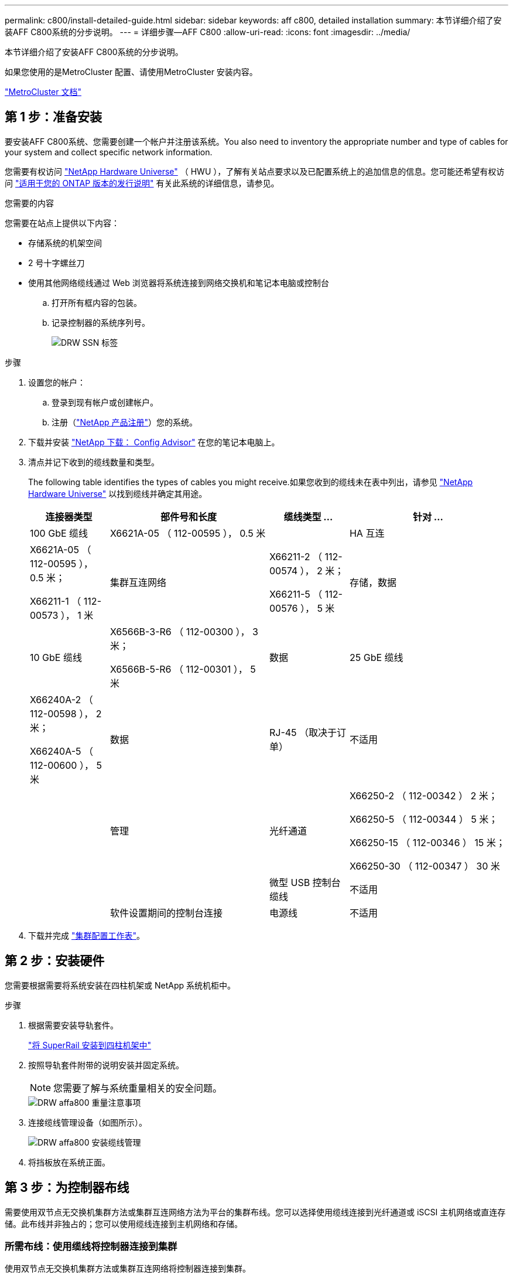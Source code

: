 ---
permalink: c800/install-detailed-guide.html 
sidebar: sidebar 
keywords: aff c800, detailed installation 
summary: 本节详细介绍了安装AFF C800系统的分步说明。 
---
= 详细步骤—AFF C800
:allow-uri-read: 
:icons: font
:imagesdir: ../media/


[role="lead"]
本节详细介绍了安装AFF C800系统的分步说明。

如果您使用的是MetroCluster 配置、请使用MetroCluster 安装内容。

https://docs.netapp.com/us-en/ontap-metrocluster/index.html["MetroCluster 文档"^]



== 第 1 步：准备安装

要安装AFF C800系统、您需要创建一个帐户并注册该系统。You also need to inventory the appropriate number and type of cables for your system and collect specific network information.

您需要有权访问 link:https://hwu.netapp.com["NetApp Hardware Universe"^] （ HWU ），了解有关站点要求以及已配置系统上的追加信息的信息。您可能还希望有权访问 link:http://mysupport.netapp.com/documentation/productlibrary/index.html?productID=62286["适用于您的 ONTAP 版本的发行说明"^] 有关此系统的详细信息，请参见。

.您需要的内容
您需要在站点上提供以下内容：

* 存储系统的机架空间
* 2 号十字螺丝刀
* 使用其他网络缆线通过 Web 浏览器将系统连接到网络交换机和笔记本电脑或控制台
+
.. 打开所有框内容的包装。
.. 记录控制器的系统序列号。
+
image::../media/drw_ssn_label.png[DRW SSN 标签]





.步骤
. 设置您的帐户：
+
.. 登录到现有帐户或创建帐户。
.. 注册（link:https://mysupport.netapp.com/eservice/registerSNoAction.do?moduleName=RegisterMyProduct["NetApp 产品注册"^]）您的系统。


. 下载并安装 link:https://mysupport.netapp.com/site/tools/tool-eula/activeiq-configadvisor["NetApp 下载： Config Advisor"^] 在您的笔记本电脑上。
. 清点并记下收到的缆线数量和类型。
+
The following table identifies the types of cables you might receive.如果您收到的缆线未在表中列出，请参见 link:https://hwu.netapp.com["NetApp Hardware Universe"^] 以找到缆线并确定其用途。

+
[cols="1,2,1,2"]
|===
| 连接器类型 | 部件号和长度 | 缆线类型 ... | 针对 ... 


 a| 
100 GbE 缆线
 a| 
X6621A-05 （ 112-00595 ）， 0.5 米
 a| 
image:../media/oie_cable100_gbe_qsfp28.png[""]
 a| 
HA 互连



 a| 
X6621A-05 （ 112-00595 ）， 0.5 米；

X66211-1 （ 112-00573 ）， 1 米
 a| 
集群互连网络



 a| 
X66211-2 （ 112-00574 ）， 2 米；

X66211-5 （ 112-00576 ）， 5 米
 a| 
存储，数据



 a| 
10 GbE 缆线
 a| 
X6566B-3-R6 （ 112-00300 ）， 3 米；

X6566B-5-R6 （ 112-00301 ）， 5 米
 a| 
数据



 a| 
25 GbE 缆线
 a| 
X66240A-2 （ 112-00598 ）， 2 米；

X66240A-5 （ 112-00600 ）， 5 米
 a| 
数据



 a| 
RJ-45 （取决于订单）
 a| 
不适用
 a| 
image:../media/oie_cable_rj45.png[""]
 a| 
管理



 a| 
光纤通道
 a| 
X66250-2 （ 112-00342 ） 2 米；

X66250-5 （ 112-00344 ） 5 米；

X66250-15 （ 112-00346 ） 15 米；

X66250-30 （ 112-00347 ） 30 米
 a| 
image:../media/oie_cable_fc_optical.png[""]
 a| 



 a| 
微型 USB 控制台缆线
 a| 
不适用
 a| 
image:../media/oie_cable_micro_usb.png[""]
 a| 
软件设置期间的控制台连接



 a| 
电源线
 a| 
不适用
 a| 
image:../media/oie_cable_power.png[""]
 a| 
启动系统

|===
. 下载并完成 link:https://library.netapp.com/ecm/ecm_download_file/ECMLP2839002["集群配置工作表"^]。




== 第 2 步：安装硬件

您需要根据需要将系统安装在四柱机架或 NetApp 系统机柜中。

.步骤
. 根据需要安装导轨套件。
+
link:../com.netapp.doc.hw-rail-superrail/home.html["将 SuperRail 安装到四柱机架中"^]

. 按照导轨套件附带的说明安装并固定系统。
+

NOTE: 您需要了解与系统重量相关的安全问题。

+
image::../media/drw_affa800_weight_caution.png[DRW affa800 重量注意事项]

. 连接缆线管理设备（如图所示）。
+
image::../media/drw_affa800_install_cable_mgmt.png[DRW affa800 安装缆线管理]

. 将挡板放在系统正面。




== 第 3 步：为控制器布线

需要使用双节点无交换机集群方法或集群互连网络方法为平台的集群布线。您可以选择使用缆线连接到光纤通道或 iSCSI 主机网络或直连存储。此布线并非独占的；您可以使用缆线连接到主机网络和存储。



=== 所需布线：使用缆线将控制器连接到集群

使用双节点无交换机集群方法或集群互连网络将控制器连接到集群。



==== 选项 1 ：为双节点无交换机集群布线

控制器上的管理网络端口连接到交换机。HA 互连端口和集群互连端口都连接在两个控制器上。

.开始之前
有关将系统连接到交换机的信息，请与网络管理员联系。

请务必检查插图箭头以确定正确的缆线连接器拉片方向。

image::../media/oie_cable_pull_tab_up.png[OIE 缆线拉片向上]


NOTE: 插入连接器时，您应感觉到连接器卡入到位；如果您不认为连接器卡嗒声，请将其卸下，然后将其翻转并重试。

.步骤
. 使用动画或表格中的步骤完成控制器和交换机之间的布线：
+
.动画—为双节点无交换机集群布线
video::edc42447-f721-4cbe-b080-ab0c0123a139[panopto]
+
[cols="10,90"]
|===
| 步骤 | 对每个控制器模块执行 


 a| 
image:../media/oie_legend_icon_1_dp.png[""]
 a| 
为 HA 互连端口布线：

** e0b 到 e0b
** e1b 到 e1bimage:../media/drw_affa800_ha_pair_cabling.png[""]




 a| 
image:../media/oie_legend_icon_2_lg.png[""]
 a| 
为集群互连端口布线：

** e0a 到 e0a
** e1a 到 e1aimage:../media/drw_affa800_tnsc_clust_cabling.png[""]




 a| 
image:../media/oie_legend_icon_3_lp.png[""]
 a| 
使用缆线将管理端口连接到管理网络交换机 image:../media/drw_affa800_mgmt_cabling.png[""]



 a| 
image:../media/oie_legend_icon_attn_symbol.png[""]
 a| 
此时请勿插入电源线。

|===
. 要执行可选布线，请参见：
+
** <<Option 1: Connect to a Fibre Channel host>>
** <<Option 2: Connect to a 10GbE host>>
** <<Option 3: Connect to a single direct-attached NS224 drive shelf>>
** <<Option 4: Connect to two direct-attached NS224 drive shelves>>


. To complete setting up your system, see link:install-detailed-guide.html#step-4-complete-system-setup-and-configuration["第 4 步：完成系统设置和配置"]。




==== 选项 2 ：为有交换机的集群布线

控制器上的集群互连和管理网络端口连接到交换机，而 HA 互连端口则连接到两个控制器上。

.开始之前
有关将系统连接到交换机的信息，请与网络管理员联系。

请务必检查插图箭头以确定正确的缆线连接器拉片方向。

image::../media/oie_cable_pull_tab_up.png[OIE 缆线拉片向上]


NOTE: 插入连接器时，您应感觉到连接器卡入到位；如果您不认为连接器卡嗒声，请将其卸下，然后将其翻转并重试。

.步骤
. 使用动画或表格中的步骤完成控制器和交换机之间的布线：
+
.动画—为有交换机集群布线
video::49e48140-4c5a-4395-a7d7-ab0c0123a10e[panopto]
+
[cols="10,90"]
|===
| 步骤 | 对每个控制器模块执行 


 a| 
image:../media/oie_legend_icon_1_dp.png[""]
 a| 
为 HA 互连端口布线：

** e0b 到 e0b
** e1b 到 e1bimage:../media/drw_affa800_ha_pair_cabling.png[""]




 a| 
image:../media/oie_legend_icon_2_lg.png[""]
 a| 
使用缆线将集群互连端口连接到 100 GbE 集群互连交换机。* e0a * e1aimage:../media/drw_affa800_switched_clust_cabling.png[""]



 a| 
image:../media/oie_legend_icon_3_lp.png[""]
 a| 
使用缆线将管理端口连接到管理网络交换机 image:../media/drw_affa800_mgmt_cabling.png[""]



 a| 
image:../media/oie_legend_icon_attn_symbol.png[""]
 a| 
此时请勿插入电源线。

|===
. 要执行可选布线，请参见：
+
** <<Option 1: Connect to a Fibre Channel host>>
** <<Option 2: Connect to a 10GbE host>>
** <<Option 3: Connect to a single direct-attached NS224 drive shelf>>
** <<Option 4: Connect to two direct-attached NS224 drive shelves>>


. To complete setting up your system, see link:install-detailed-guide.html#step-4-complete-system-setup-and-configuration["第 4 步：完成系统设置和配置"]。




=== 可选布线：电缆配置相关选项

您可以通过与配置相关的可选布线方式连接到光纤通道或 iSCSI 主机网络或直连存储。此布线并非独占的；您可以使用缆线连接到主机网络和存储。



==== 选项 1 ：使用缆线连接到光纤通道主机网络

控制器上的光纤通道端口连接到光纤通道主机网络交换机。

.开始之前
有关将系统连接到交换机的信息，请与网络管理员联系。

请务必检查插图箭头以确定正确的缆线连接器拉片方向。

image::../media/oie_cable_pull_tab_up.png[OIE 缆线拉片向上]


NOTE: 插入连接器时，您应感觉到连接器卡入到位；如果您不认为连接器卡嗒声，请将其卸下，然后将其翻转并重试。

[cols="10,90"]
|===
| 步骤 | 对每个控制器模块执行 


 a| 
1.
 a| 
使用缆线将端口 2a 至 2D 连接到 FC 主机交换机。image:../media/drw_affa800_fc_host_cabling.png[""]



 a| 
2.
 a| 
要执行其他可选布线，请选择：

* <<Option 3: Connect to a single direct-attached NS224 drive shelf>>
* <<Option 4: Connect to two direct-attached NS224 drive shelves>>




 a| 
3.
 a| 
To complete setting up your system, see link:install-detailed-guide.html#step-4-complete-system-setup-and-configuration["第 4 步：完成系统设置和配置"]。

|===


==== 选项 2 ：使用缆线连接到 10GbE 主机网络

控制器上的 10GbE 端口连接到 10GbE 主机网络交换机。

.开始之前
有关将系统连接到交换机的信息，请与网络管理员联系。

请务必检查插图箭头以确定正确的缆线连接器拉片方向。

image::../media/oie_cable_pull_tab_up.png[OIE 缆线拉片向上]


NOTE: 插入连接器时，您应感觉到连接器卡入到位；如果您不认为连接器卡嗒声，请将其卸下，然后将其翻转并重试。

[cols="10,90"]
|===
| 步骤 | 对每个控制器模块执行 


 a| 
1.
 a| 
使用缆线将端口 E4A 到 E4D 连接到 10GbE 主机网络交换机。image:../media/drw_affa800_10gbe_host_cabling.png[""]



 a| 
2.
 a| 
要执行其他可选布线，请选择：

* <<Option 3: Connect to a single direct-attached NS224 drive shelf>>
* <<Option 4: Connect to two direct-attached NS224 drive shelves>>




 a| 
3.
 a| 
To complete setting up your system, see link:install-detailed-guide.html#step-4-complete-system-setup-and-configuration["第 4 步：完成系统设置和配置"]。

|===


==== 选项 3 ：使用缆线将控制器连接到一个驱动器架

您必须使用缆线将每个控制器连接到 NS224 驱动器架上的 NSM 模块。

.开始之前
请务必检查插图箭头以确定正确的缆线连接器拉片方向。

image::../media/oie_cable_pull_tab_up.png[OIE 缆线拉片向上]


NOTE: 插入连接器时，您应感觉到连接器卡入到位；如果您不认为连接器卡嗒声，请将其卸下，然后将其翻转并重试。

使用动画或表格中的步骤将控制器连接到一个磁盘架：

.动画-使用缆线将控制器连接到一个驱动器架
video::09dade4f-00bd-4d41-97d7-ab0c0123a0b4[panopto]
[cols="10,90"]
|===
| 步骤 | 对每个控制器模块执行 


 a| 
image:../media/oie_legend_icon_1_mb.png[""]
 a| 
使用缆线将控制器 A 连接到磁盘架： image:../media/drw_affa800_1shelf_cabling_a.png[""]



 a| 
image:../media/oie_legend_icon_2_lo.png[""]
 a| 
使用缆线将控制器 B 连接到磁盘架： image:../media/drw_affa800_1shelf_cabling_b.png[""]

|===
To complete setting up your system, see link:install-detailed-guide.html#step-4-complete-system-setup-and-configuration["第 4 步：完成系统设置和配置"]。



==== 选项 4 ：使用缆线将控制器连接到两个驱动器架

您必须使用缆线将每个控制器连接到两个 NS224 驱动器架上的 NSM 模块。

.开始之前
请务必检查插图箭头以确定正确的缆线连接器拉片方向。

image::../media/oie_cable_pull_tab_up.png[OIE 缆线拉片向上]


NOTE: 插入连接器时，您应感觉到连接器卡入到位；如果您不认为连接器卡嗒声，请将其卸下，然后将其翻转并重试。

使用动画或表格中的步骤将控制器连接到两个驱动器架：

.动画-使用缆线将控制器连接到两个驱动器架
video::fe50ac38-9375-4e6b-85af-ab0c0123a0e0[panopto]
[cols="10,90"]
|===
| 步骤 | 对每个控制器模块执行 


 a| 
image:../media/oie_legend_icon_1_mb.png[""]
 a| 
使用缆线将控制器 A 连接到磁盘架： image:../media/drw_affa800_2shelf_cabling_a.png[""]



 a| 
image:../media/oie_legend_icon_2_lo.png[""]
 a| 
使用缆线将控制器 B 连接到磁盘架： image:../media/drw_affa800_2shelf_cabling_b.png[""]

|===
To complete setting up your system, see link:install-detailed-guide.html#step-4-complete-system-setup-and-configuration["第 4 步：完成系统设置和配置"]。



== 第 4 步：完成系统设置和配置

使用仅连接到交换机和笔记本电脑的集群发现完成系统设置和配置，或者直接连接到系统中的控制器，然后连接到管理交换机。



=== 选项 1 ：如果启用了网络发现，则完成系统设置和配置

如果您在笔记本电脑上启用了网络发现，则可以使用自动集群发现完成系统设置和配置。

.步骤
. 使用以下动画打开一个或多个驱动器架的电源并设置其磁盘架ID：
+
对于NS224驱动器架、磁盘架ID会预先设置为00和01。如果要更改磁盘架ID、请使用回形针的直发端或窄尖球头笔访问面板后面的磁盘架ID按钮。

+
.动画—设置驱动器架ID
video::c500e747-30f8-4763-9065-afbf00008e7f[panopto]
. 将电源线插入控制器电源，然后将其连接到不同电路上的电源。
+
允许系统启动。Initial booting may take up to eight minutes.

. 确保您的笔记本电脑已启用网络发现。
+
有关详细信息，请参见笔记本电脑的联机帮助。

. 使用动画将笔记本电脑连接到管理交换机：
+
.动画—将笔记本电脑连接到管理交换机
video::d61f983e-f911-4b76-8b3a-ab1b0066909b[panopto]
. 选择列出的 ONTAP 图标以发现：
+
image::../media/drw_autodiscovery_controler_select.png[DRW 自动发现控制器选择]

+
.. 打开文件资源管理器。
.. 单击左窗格中的 * 网络 * 。
.. 右键单击并选择 * 刷新 * 。
.. 双击 ONTAP 图标并接受屏幕上显示的任何证书。
+

NOTE: XXXXX 是目标节点的系统序列号。

+
此时将打开 System Manager 。



. 使用 System Manager 引导式设置使用中收集的数据配置系统 link:https://library.netapp.com/ecm/ecm_download_file/ECMLP2862613["《 ONTAP 配置指南》"^]。
. 设置您的帐户并下载 Active IQ Config Advisor ：
+
.. 登录到现有帐户或创建帐户。
+
https://mysupport.netapp.com/site/user/registration["NetApp 支持注册"]

.. 注册您的系统。
+
https://mysupport.netapp.com/site/systems/register["NetApp 产品注册"]

.. 下载 Active IQ Config Advisor 。
+
https://mysupport.netapp.com/site/tools["NetApp 下载： Config Advisor"]



. 运行 Config Advisor 以验证系统的运行状况。
. After you have completed the initial configuration, go to the link:https://www.netapp.com/data-management/oncommand-system-documentation/["ONTAP 和 AMP ； ONTAP System Manager 文档资源"^] page for information about configuring additional features in ONTAP.




=== 选项 2 ：如果未启用网络发现，则完成系统设置和配置

如果您的笔记本电脑未启用网络发现，则必须使用此任务完成配置和设置。

.步骤
. 为笔记本电脑或控制台布线并进行配置：
+
.. 使用 N-8-1 将笔记本电脑或控制台上的控制台端口设置为 115200 波特。
+

NOTE: 有关如何配置控制台端口的信息，请参见笔记本电脑或控制台的联机帮助。

.. 将控制台缆线连接到笔记本电脑或控制台，并使用系统随附的控制台缆线连接控制器上的控制台端口。
+
image::../media/drw_console_connect_affa800.png[DRW 控制台连接 affa800]

.. 将笔记本电脑或控制台连接到管理子网上的交换机。
+
image::../media/drw_client_mgmt_subnet_affa800.png[DRW 客户端管理子网 affa800]

.. 使用管理子网上的一个 TCP/IP 地址为笔记本电脑或控制台分配 TCP/IP 地址。


. 使用以下动画打开一个或多个驱动器架的电源并设置其磁盘架ID：
+
对于NS224驱动器架、磁盘架ID会预先设置为00和01。如果要更改磁盘架ID、请使用回形针的直发端或窄尖球头笔访问面板后面的磁盘架ID按钮。

+
.动画—设置驱动器架ID
video::c500e747-30f8-4763-9065-afbf00008e7f[panopto]
. 将电源线插入控制器电源，然后将其连接到不同电路上的电源。
+
允许系统启动。Initial booting may take up to eight minutes.

. 将初始节点管理 IP 地址分配给其中一个节点。
+
[cols="1,2"]
|===
| 如果管理网络具有 DHCP... | 那么 ... 


 a| 
已配置
 a| 
记录分配给新控制器的 IP 地址。



 a| 
未配置
 a| 
.. 使用 PuTTY ，终端服务器或环境中的等效项打开控制台会话。
+

NOTE: 如果您不知道如何配置 PuTTY ，请查看笔记本电脑或控制台的联机帮助。

.. 在脚本提示时输入管理 IP 地址。


|===
. 使用笔记本电脑或控制台上的 System Manager 配置集群：
+
.. 将浏览器指向节点管理 IP 地址。
+

NOTE: 此地址的格式为 +https://x.x.x.x+ 。

.. Configure the system using the data you collected in the link:https://library.netapp.com/ecm/ecm_download_file/ECMLP2862613["《 ONTAP 配置指南》"^]。


. 设置您的帐户并下载 Active IQ Config Advisor ：
+
.. 登录到现有帐户或创建帐户。
+
https://mysupport.netapp.com/site/user/registration["NetApp 支持注册"]

.. 注册您的系统。
+
https://mysupport.netapp.com/site/systems/register["NetApp 产品注册"]

.. 下载 Active IQ Config Advisor 。
+
https://mysupport.netapp.com/site/tools["NetApp 下载： Config Advisor"]



. 运行 Config Advisor 以验证系统的运行状况。
. After you have completed the initial configuration, go to the link:https://www.netapp.com/data-management/oncommand-system-documentation/["ONTAP 和 AMP ； ONTAP System Manager 文档资源"^] page for information about configuring additional features in ONTAP.

